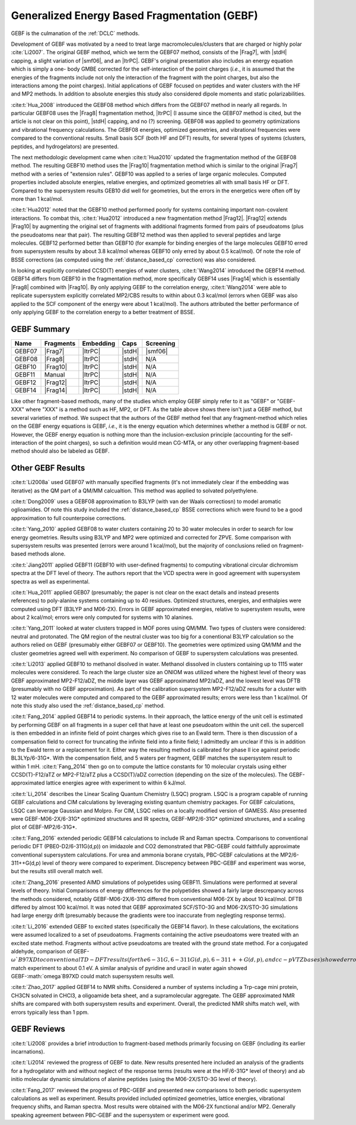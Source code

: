 #############################################
Generalized Energy Based Fragmentation (GEBF)
#############################################

.. |Frag7| replace:: :ref:`gebf07_fragmentation_method`
.. |Frag8| replace:: :ref:`gebf08_fragmentation_method`
.. |Frag10| replace:: :ref:`gebf10_fragmentation_method`
.. |Frag12| replace:: :ref:`gebf12_fragmentation_method`
.. |Frag14| replace:: :ref:`_gebf14_fragmenation_method`
.. |ItrPC| replace:: :ref:`iterative_point_charge_embedding`
.. |PC|    replace:: :ref:`ee_mb_b`
.. |stdH|  replace:: :ref:`standard_distance_capping`
.. |smf06| replace:: :ref:`smf06_screening`

GEBF is the culmanation of the :ref:`DCLC` methods.

Development of GEBF was motivated by a need to treat large 
macromolecules/clusters that are charged or highly polar :cite:`Li2007`. The 
original GEBF method, which we term the GEBF07 method, consists of the |Frag7|, 
with |stdH| capping, a slight variation of |smf06|, and an |ItrPC|. GEBF's 
original presentation also includes an energy equation which is simply a one-
body GMBE corrected for the 
self-interaction of the point charges (*i.e.*, it is assumed that the energies
of the fragments include not only the interaction of the fragment with the point
charges, but also the interactions among the point charges). Initial 
applications of GEBF focused on peptides and water clusters with the HF and MP2 
methods. In addition to absolute energies this study also considered dipole 
moments and static polarizabilities.

:cite:t:`Hua_2008` introduced the GEBF08 method which differs from the GEBF07
method in nearly all regards. In particular GEBF08 uses the |Frag8| 
fragmentation method, |ItrPC| (I assume since the GEBF07 method is cited, but 
the article is not clear on this point), |stdH| capping, and no (?) screening. 
GEBF08 was applied to geometry optimizations and
vibrational frequency calculations. The GEBF08 energies, optimized geometries,
and vibrational frequencies were compared to the conventional results. Small
basis SCF (both HF and DFT) results, for several types of systems (clusters, 
peptides, and hydrogelators) are presented.

The next methodologic development came when :cite:t:`Hua2010` updated the
fragmentation method of the GEBF08 method. The resulting GEBF10 method uses the
|Frag10| fragmentation method which is similar to the original |Frag7| method
with a series of "extension rules". GEBF10 was applied to a series of large
organic molecules. Computed properties included absolute energies, relative
energies, and optimized geometries all with small basis HF or DFT. Compared to
the supersystem results GEB10 did well for geometries, but the errors in the 
energetics were often off by more than 1 kcal/mol. 

:cite:t:`Hua2012` noted that the GEBF10 method performed poorly for systems
containing important non-covalent interactions. To combat this, 
:cite:t:`Hua2012` introduced a new fragmentation method |Frag12|. |Frag12|
extends |Frag10| by augmenting the original set of fragments with additional
fragments formed from pairs of pseudoatoms (plus the pseudoatoms near that
pair). The resulting GEBF12 method was then applied to several peptides and
large molecules. GEBF12 performed better than GEBF10 (for example for binding
energies of the large molecules GEBF10 erred from supersystem results by about 
3.8 kcal/mol whereas GEBF10 only erred by about 0.5 kcal/mol). Of note the role
of BSSE corrections (as computed using the :ref:`distance_based_cp` correction)
was also considered.

In looking at explicitly correlated CCSD(T) energies of water clusters,
:cite:t:`Wang2014` introduced the GEBF14 method. GEBF14 differs from GEBF10 in
the fragmentation method, more specifically GEBF14 uses |Frag14| which is 
essentially |Frag8| combined with |Frag10|. By only applying GEBF to the
correlation energy, :cite:t:`Wang2014` were able to replicate supersystem
explicitly correlated MP2/CBS results to within about 0.3 kcal/mol (errors 
when GEBF was also applied to the SCF component of the energy were about 
1 kcal/mol). The authors attributed the better performance of only applying 
GEBF to the correlation energy to a better treatment of BSSE. 

************
GEBF Summary
************

+--------+-----------+-----------+--------+-----------+
| Name   | Fragments | Embedding | Caps   | Screening |
+========+===========+===========+========+===========+
| GEBF07 | |Frag7|   | |ItrPC|   | |stdH| | |smf06|   |
+--------+-----------+-----------+--------+-----------+
| GEBF08 | |Frag8|   | |ItrPC|   | |stdH| | N/A       |
+--------+-----------+-----------+--------+-----------+ 
| GEBF10 | |Frag10|  | |ItrPC|   | |stdH| | N/A       |
+--------+-----------+-----------+--------+-----------+
| GEBF11 | Manual    | |ItrPC|   | |stdH| | N/A       |
+--------+-----------+-----------+--------+-----------+
| GEBF12 | |Frag12|  | |ItrPC|   | |stdH| | N/A       |
+--------+-----------+-----------+--------+-----------+
| GEBF14 | |Frag14|  | |ItrPC|   | |stdH| | N/A       |
+--------+-----------+-----------+--------+-----------+

Like other fragment-based methods, many of the studies which employ GEBF simply
refer to it as "GEBF" or "GEBF-XXX" where "XXX" is a method such as HF, MP2, or
DFT. As the table above shows there isn't just a GEBF method, but several
varieties of method. We suspect that the authors of the GEBF
method feel that any fragment-method which relies on the GEBF energy equations
is GEBF, *i.e.*, it is the energy equation which determines whether a method is
GEBF or not. However, the GEBF energy equation is nothing more than the
inclusion-exclusion principle (accounting for the self-interaction of the
point charges), so such a definition would mean CG-MTA, or any other overlapping
fragment-based method should also be labeled as GEBF. 

******************
Other GEBF Results
******************

:cite:t:`Li2008a` used GEBF07 with manually specified fragments (it's not 
immediately clear if the embedding was iterative) as the QM part of a QM/MM 
calcualtion. This method was applied to solvated polyethylene.

:cite:t:`Dong2009` uses a GEBF08 approximation to B3LYP (with van der Waals 
correctiosn) to model aromatic oglioamides. Of note this study included the 
:ref:`distance_based_cp` BSSE corrections which were found to be a good 
approximation to full counterpoise corrections.

:cite:t:`Yang_2010` applied GEBF08 to water clusters containing 20 to 30 water
molecules in order to search for low energy geometries. Results using B3LYP
and MP2 were optimized and corrected for ZPVE. Some comparison with supersystem 
results was presented (errors were around 1 kcal/mol), but the majority of 
conclusions relied on fragment-based methods alone.

:cite:t:`Jiang2011` applied GEBF11 (GEBF10 with user-defined fragments) to 
computing 
vibrational circular dichromism spectra at the DFT level of theory. The authors
report that the VCD spectra were in good agreement with supersystem spectra as
well as experimental.

:cite:t:`Hua_2011` applied GEB07 (presumably; the paper is not clear on the
exact details and instead presents references) to poly-alanine systems
containing up to 40 residues. Optimized structures, energies, and enthalpies
were computed using DFT (B3LYP and M06-2X). Errors in GEBF approximated
energies, relative to supersystem results, were about 2 kcal/mol; errors were
only computed for systems with 10 alanines.

:cite:t:`Yang_2011` looked at water clusters trapped in MOF pores using QM/MM. 
Two types of clusters were considered: neutral and protonated. The QM region of
the neutral cluster was too big for a conentional B3LYP calculation so the
authors relied on GEBF (presumably either GEBF07 or GEBF10). The geometries
were optimized using QM/MM and the cluster geometries agreed well with 
experiment. No comparison of GEBF to supersystem calculations was presented. 

:cite:t:`Li2013` applied GEBF10 to methanol disolved in water. Methanol 
dissolved in clusters containing up to 1115 water molecules were considered. To
reach the large cluster size an ONIOM was utilized where the highest level of
theory was GEBF approximated MP2-F12/aDZ, the middle layer was GEBF approximated
MP2/aDZ, and the lowest level was DFTB (presumably with no GEBF approximation).
As part of the calibration supersystem MP2-F12/aDZ results for a cluster with
12 water molecules were computed and compared to the GEBF approximated results;
errors were less than 1 kcal/mol. Of note this study also used the 
:ref:`distance_based_cp` method.

:cite:t:`Fang_2014` applied GEBF14 to periodic systems. In their approach, the
lattice energy of the unit cell is estimated by performing GEBF on all fragments
in a super cell that have at least one pseudoatom within the unit cell. the
supercell is then embedded in an infinite field of point charges which gives
rise to an Ewald term. There is then discussion of a compensation field to
correct for truncating the infinite field into a finite field; I admittedly am
unclear if this is in addition to the Ewald term or a replacement for it. Either
way the resulting method is calibrated for phase II ice against periodic 
BL3LYp/6-31G*. With the compensation field, and 5 waters per fragment, GEBF
matches the supersystem result to within 1 mH. :cite:t:`Fang_2014` then go on
to compute the lattice constants for 10 molecular crystals using either 
CCSD(T)-F12/aTZ or MP2-F12/aTZ plus a CCSD(T)/aDZ correction (depending on the 
size of the molecules). The GEBF-approximated lattice energies agree with 
experiment to within 6 kJ/mol.

:cite:t:`Li_2014` describes the Linear Scaling Quantum Chemistry (LSQC) program.
LSQC is a program capable of running GEBF calculations and CIM calculations by
leveraging existing quantum chemistry packages. For GEBF calculations, LSQC can
leverage Gaussian and Molpro. For CIM, LSQC relies on a locally modified version
of GAMESS. Also presented were GEBF-M06-2X/6-31G* optimized structures and IR
spectra, GEBF-MP2/6-31G* optimized structures, and a scaling plot of 
GEBF-MP2/6-31G*.

:cite:t:`Fang_2016` extended periodic GEBF14 calculations to include IR and
Raman spectra. Comparisons to conventional periodic DFT (PBE0-D2/6-311G(d,p))
on imidazole and CO2 demonstrated that PBC-GEBF could faithfully approximate
conventional supersystem calculations. For urea and ammonia borane crystals,
PBC-GEBF calculations at the MP2/6-311++G(d,p) level of theory were compared to
experiment. Discrepency between PBC-GEBF and experiment was worse, but the
results still overall match well.

:cite:t:`Zhang_2016` presented AIMD simulations of polypetides using GEBF11.
Simulations were performed at several levels of theory. Initial Comparisons
of energy differences for the polypetides showed a fairly large descrepancy
across the methods considered, notably GEBF-M06-2X/6-31G differed from
conventional M06-2X by about 10 kcal/mol. DFTB differed by almost 100 kcal/mol.
It was noted that GEBF approximated SCF/STO-3G and M06-2X/STO-3G simulations had
large energy drift (presumably because the gradients were too inaccurate 
from neglegting response terms).

:cite:t:`Li_2016` extended GEBF to excited states (specifically the GEBF14 
flavor). In these calculations, the excitations were assumed localized to a set
of pseudoatoms. Fragments containing the active pseudoatoms were treated with
an excited state method. Fragments without active pseudoatoms are treated with
the ground state method. For a conjugated aldehyde, comparison of 
GEBF-:math:`\omega`B97XD to conventional TD-DFT results (for the 6-31G, 
6-311G(d,p), 6-311++G(d,p), and cc-pVTZ bases) showed errors less than 0.1 eV.
Solvatochromatic shifts of acetone in solvent (solvents of water, methanol,
acetonitrile, and carbon tetrachloride) computed with GEBF-:math:`\omega`B97XD
match experiment to about 0.1 eV. A similar analysis of pyridine and uracil in
water again showed GEBF-:math:`\omega`B97XD could match supersystem results
well.

:cite:t:`Zhao_2017` applied GEBF14 to NMR shifts. Considered a number of systems
including a Trp-cage mini protein, CH3CN solvated in CHCl3, a oligoamide beta
sheet, and a supramolecular aggregate. The GEBF approximated NMR shifts are
compared with both supersystem results and experiment. Overall, the predicted
NMR shifts match well, with errors typically less than 1 ppm.

************
GEBF Reviews
************

:cite:t:`Li2008` provides a brief introduction to fragment-based methods 
primarily focusing on GEBF (including its earlier incarnations).

:cite:t:`Li2014` reviewed the progress of GEBF to date. New results presented 
here included an analysis of the gradients for a hydrogelator with and without 
neglect of the response terms (results were at the HF/6-31G* level of theory) 
and ab initio molecular dynamic simulations of alanine peptides (using the
M06-2X/STO-3G level of theory). 

:cite:t:`Fang_2017` reviewed the progress of PBC-GEBF and presented new
comparisons to both periodic supersystem calculations as well as experiment.
Results provided included optimized geometries, lattice energies, vibrational
frequency shifts, and Raman spectra. Most results were obtained with the M06-2X
functional and/or MP2. Generally speaking agreement between PBC-GEBF and the
supersystem or experiment were good.